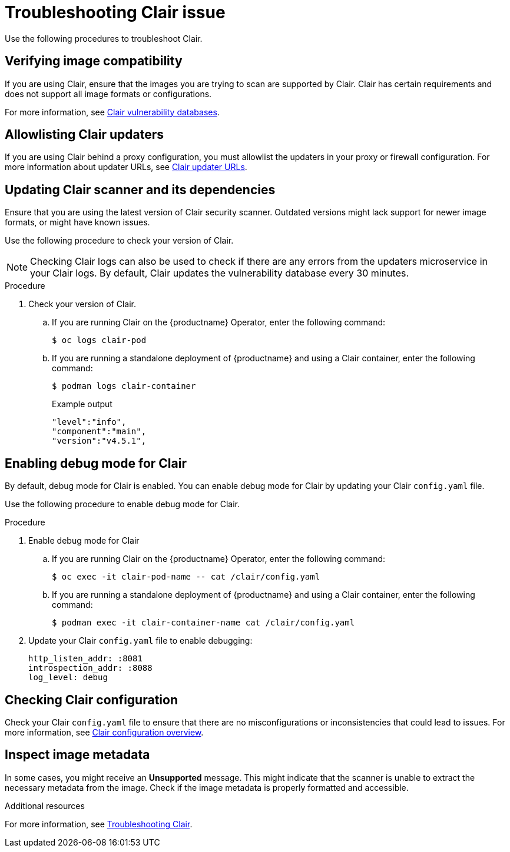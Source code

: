 :_content-type: PROCEDURE
[id="clair-troubleshooting-issues"]
= Troubleshooting Clair issue

Use the following procedures to troubleshoot Clair. 

[id="verify-image-compatibility"]
== Verifying image compatibility

If you are using Clair, ensure that the images you are trying to scan are supported by Clair. Clair has certain requirements and does not support all image formats or configurations.

For more information, see link:https://access.redhat.com/documentation/en-us/red_hat_quay/3/html/manage_red_hat_quay/clair-vulnerability-scanner#clair-vulnerability-scanner-hosts[Clair vulnerability databases]. 

[id="allowlist-clair-updaters"]
== Allowlisting Clair updaters

If you are using Clair behind a proxy configuration, you must allowlist the updaters in your proxy or firewall configuration. For more information about updater URLs, see link:https://access.redhat.com/documentation/en-us/red_hat_quay/3/html/vulnerability_reporting_with_clair_on_red_hat_quay/clair-concepts#clair-updater-urls[Clair updater URLs].

[id="clair-dependencies-update"]
== Updating Clair scanner and its dependencies 

Ensure that you are using the latest version of Clair security scanner. Outdated versions might lack support for newer image formats, or might have known issues. 

Use the following procedure to check your version of Clair. 

[NOTE]
====
Checking Clair logs can also be used to check if there are any errors from the updaters microservice in your Clair logs. By default, Clair updates the vulnerability database every 30 minutes. 
====

.Procedure

. Check your version of Clair.

.. If you are running Clair on the {productname} Operator, enter the following command:
+
[source,terminal]
----
$ oc logs clair-pod
----

.. If you are running a standalone deployment of {productname} and using a Clair container, enter the following command:
+
[source,terminal]
----
$ podman logs clair-container
----
+
.Example output
+
[source,terminal]
----
"level":"info",
"component":"main",
"version":"v4.5.1",
----

[id="enabling-debug-mode-clair"]
== Enabling debug mode for Clair

By default, debug mode for Clair is enabled. You can enable debug mode for Clair by updating your Clair `config.yaml` file. 

Use the following procedure to enable debug mode for Clair.

.Procedure

. Enable debug mode for Clair 

.. If you are running Clair on the {productname} Operator, enter the following command:
+
[source,terminal]
----
$ oc exec -it clair-pod-name -- cat /clair/config.yaml
----

.. If you are running a standalone deployment of {productname} and using a Clair container, enter the following command:
+
[source,terminal]
----
$ podman exec -it clair-container-name cat /clair/config.yaml
----

. Update your Clair `config.yaml` file to enable debugging:
+
[source,yaml]
----
http_listen_addr: :8081
introspection_addr: :8088
log_level: debug
----

[id="checking-clair-configuration"]
== Checking Clair configuration 

Check your Clair `config.yaml` file to ensure that there are no misconfigurations or inconsistencies that could lead to issues. For more information, see link:https://access.redhat.com/documentation/en-us/red_hat_quay/3/html-single/vulnerability_reporting_with_clair_on_red_hat_quay/index#config-fields-overview[Clair configuration overview].

[id="inspect-image-metadata"]
== Inspect image metadata 

In some cases, you might receive an *Unsupported* message. This might indicate that the scanner is unable to extract the necessary metadata from the image. Check if the image metadata is properly formatted and accessible. 

[role="_additional-resources"]
.Additional resources

For more information, see link:https://access.redhat.com/articles/7018077[Troubleshooting Clair].


////
[id="check-logs-updaters-errors"]
== Checking logs for updaters errors 

Check if there are any errors from the updaters microservice in your Clair logs. By default, Clair updates the vulnerability database every 30 minutes. 

Use the following procedure to check your Clair logs.

.Procedure 

. Check your Clair logs.

.. If you are running Clair on the {productname} Operator, enter the following command:
+
[source,terminal]
----
$ oc logs clair-pod
----

.. If you are running a standalone deployment of {productname} and using a Clair container, enter the following command:
+
[source,terminal]
----
$ podman logs clair-container
----


[id="updating-cve-database"]
== Updating the CVE database 

Updating the CVE database can be a memory and CPU intensive task, especially if there are several CVEs that must be parsed. If the resources are exhausted during this process, the system kernel can stop the offending process. This should be visible in Docker logs, Podman logs, or in the system journal. For example:

[source,terminal]
----
May 14 21:48:14 vm-mtr3-live-k8s-00-ranchernode-4 kernel: [36611.338195] [26556]     0 26556   734467   386889  4165632        0           937 clair

May 14 21:48:14 vm-mtr3-live-k8s-00-ranchernode-4 kernel: [36611.338227] Memory cgroup out of memory: Kill process 26556 (clair) score 1922 or sacrifice child

May 14 21:48:14 vm-mtr3-live-k8s-00-ranchernode-4 kernel: [36611.339573] Killed process 26556 (clair) total-vm:2937868kB, anon-rss:1536364kB, file-rss:11192kB, shmem-rss:0kB

May 14 21:48:14 vm-mtr3-live-k8s-00-ranchernode-4 kernel: [36611.396171] oom_reaper: reaped process 26556 (clair), now anon-rss:0kB, file-rss:0kB, shmem-rss:0kB
----
////

